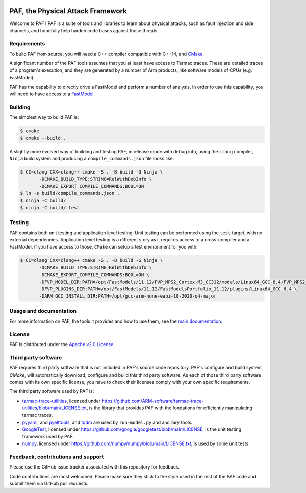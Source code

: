 ..
  SPDX-FileCopyrightText: <text>Copyright 2021,2022 Arm Limited and/or its
  affiliates <open-source-office@arm.com></text>
  SPDX-License-Identifier: Apache-2.0

  Licensed under the Apache License, Version 2.0 (the "License");
  you may not use this file except in compliance with the License.
  You may obtain a copy of the License at

      http://www.apache.org/licenses/LICENSE-2.0

  Unless required by applicable law or agreed to in writing, software
  distributed under the License is distributed on an "AS IS" BASIS,
  WITHOUT WARRANTIES OR CONDITIONS OF ANY KIND, either express or implied.
  See the License for the specific language governing permissions and
  limitations under the License.

  This file is part of PAF, the Physical Attack Framework.

|BadgeLicence| |CIUbuntu2004gcc| |CIUbuntu2004clang|

.. |BadgeLicence| image:: https://img.shields.io/github/license/ARM-software/PAF
   :alt: PAF licence
   :target: https://github.com/ARM-software/PAF/blob/main/LICENSE.txt

.. |CIUbuntu2004gcc| image:: https://github.com/ARM-software/PAF/actions/workflows/ubuntu-2004-gcc.yml/badge.svg
   :alt: Last build status on Ubuntu 20.04 with gcc
   :target: https://github.com/ARM-software/PAF/actions/workflows/ubuntu-2004-gcc.yml

.. |CIUbuntu2004clang| image:: https://github.com/ARM-software/PAF/actions/workflows/ubuntu-2004-clang.yml/badge.svg
   :alt: Last build status on Ubuntu 20.04 with clang
   :target: https://github.com/ARM-software/PAF/actions/workflows/ubuntu-2004-clang.yml

===============================================================================
PAF, the Physical Attack Framework
===============================================================================

Welcome to PAF ! PAF is a suite of tools and libraries to learn about physical
attacks, such as fault injection and side channels, and hopefully help harden
code bases against those threats.

Requirements
============

To build PAF from source, you will need a C++ compiler compatible with C++14,
and `CMake <https://cmake.org/>`_.

A significant number of the PAF tools assumes that you at least have access to
Tarmac traces. These are detailed traces of a program's execution, and they
are generated by a number of Arm products, like software models of CPUs (e.g.
FastModel).

PAF has the capability to directly drive a FastModel and perform a number of
analysis. In order to use this capability, you will need to have access to a
`FastModel
<https://developer.arm.com/tools-and-software/simulation-models/fast-models>`_


Building
========

The simplest way to build PAF is:

.. code-block:: bash

  $ cmake .
  $ cmake --build .

A slightly more evolved way of building and testing PAF, in release mode with
debug info, using the ``clang`` compiler, ``Ninja`` build system and producing
a ``compile_commands.json`` file looks like:

.. code-block:: bash

  $ CC=clang CXX=clang++ cmake -S . -B build -G Ninja \
         -DCMAKE_BUILD_TYPE:STRING=RelWithDebInfo \
         -DCMAKE_EXPORT_COMPILE_COMMANDS:BOOL=ON
  $ ln -s build/compile_commands.json .
  $ ninja -C build/
  $ ninja -C build/ test

Testing
=======

PAF contains both unit testing and application level testing. Unit testing can
be performed using the ``test`` target, with no external dependencies.
Application level testing is a different story as it requires access to a
cross-compiler and a FastModel. If you have access to those, ``CMake`` can
setup a test environment for you with:

.. code-block:: bash

  $ CC=clang CXX=clang++ cmake -S . -B build -G Ninja \
         -DCMAKE_BUILD_TYPE:STRING=RelWithDebInfo \
         -DCMAKE_EXPORT_COMPILE_COMMANDS:BOOL=ON \
         -DFVP_MODEL_DIR:PATH=/opt/FastModels/11.12/FVP_MPS2_Cortex-M3_CC312/models/Linux64_GCC-6.4/FVP_MPS2_Cortex-M3_CC312 \
         -DFVP_PLUGINS_DIR:PATH=/opt/FastModels/11.12/FastModelsPortfolio_11.12/plugins/Linux64_GCC-6.4 \
         -DARM_GCC_INSTALL_DIR:PATH=/opt/gcc-arm-none-eabi-10-2020-q4-major

Usage and documentation
=======================

For more information on PAF, the tools it provides and how to use them, see the
`main documentation <doc/index.rst>`_.

License
=======

PAF is distributed under the `Apache v2.0 License
<http://www.apache.org/licenses/LICENSE-2.0>`_.

Third party software
====================

PAF requires third party software that is not included in PAF's source code
repository. PAF's configure and build system, `CMake`, will automatically
download, configure and build this third party software. As each of those
third party software comes with its own specific license, you have to check
their licenses comply with your own specific requirements.

The third party software used by PAF is:

- `tarmac-trace-utilities <https://github.com/ARM-software/tarmac-trace-utilities>`_,
  licensed under https://github.com/ARM-software/tarmac-trace-utilities/blob/main/LICENSE.txt,
  is the library that provides PAF with the fondations for efficiently manipulating tarmac traces.

- `pyyaml <https://pypi.org/project/PyYAML/>`_,
  and `pyelftools <https://pypi.org/project/pyelftools/>`_,
  and `tqdm <https://pypi.org/project/tqdm/>`_ are used by ``run-model.py`` and ancillary tools.
  
- `GoogleTest <https://github.com/google/googletest>`_,
  licensed under https://github.com/google/googletest/blob/main/LICENSE,
  is the unit testing framework used by PAF.

- `numpy <https://numpy.org/>`_, licensed under https://github.com/numpy/numpy/blob/main/LICENSE.txt,
  is used by some unit tests.

Feedback, contributions and support
===================================

Please use the GitHub issue tracker associated with this repository for feedback.

Code contributions are most welcomed. Please make sure they stick to the style
used in the rest of the PAF code and submit them via GitHub pull requests. 
